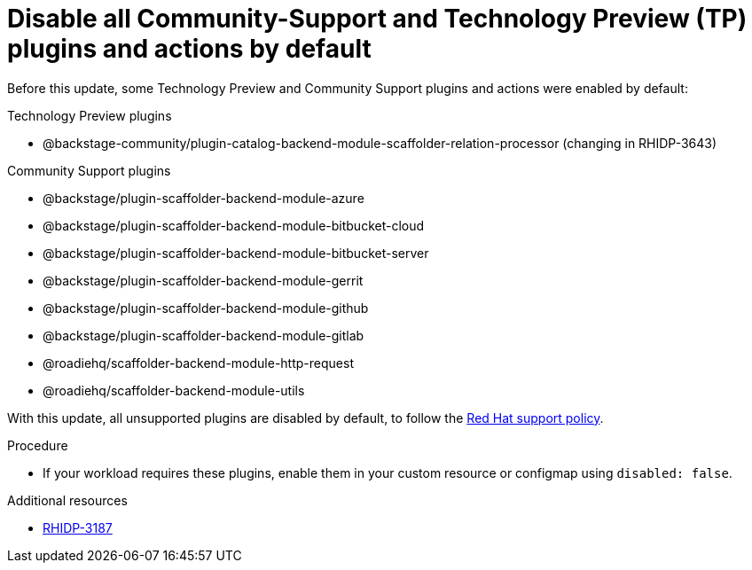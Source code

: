 [id="removed-functionality-rhidp-3187"]
= Disable all Community-Support and Technology Preview (TP) plugins and actions by default

Before this update, some Technology Preview and Community Support plugins and actions were enabled by default:

.Technology Preview plugins
* @backstage-community/plugin-catalog-backend-module-scaffolder-relation-processor (changing in RHIDP-3643)

.Community Support plugins
* @backstage/plugin-scaffolder-backend-module-azure
* @backstage/plugin-scaffolder-backend-module-bitbucket-cloud
* @backstage/plugin-scaffolder-backend-module-bitbucket-server
* @backstage/plugin-scaffolder-backend-module-gerrit
* @backstage/plugin-scaffolder-backend-module-github
* @backstage/plugin-scaffolder-backend-module-gitlab
* @roadiehq/scaffolder-backend-module-http-request
* @roadiehq/scaffolder-backend-module-utils

With this update, all unsupported plugins are disabled by default, to follow the link:https://access.redhat.com/articles/6966848[Red Hat support policy]. 

.Procedure
* If your workload requires these plugins, enable them in your custom resource or configmap using `disabled: false`. 

//See https://github.com/redhat-developer/red-hat-developer-hub/blob/main/dynamic-plugins.default.yaml for examples.

.Additional resources
* link:https://issues.redhat.com/browse/RHIDP-3187[RHIDP-3187]
